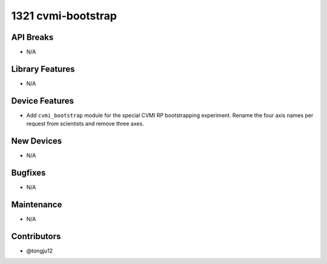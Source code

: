 1321 cvmi-bootstrap
#################

API Breaks
----------
- N/A

Library Features
----------------
- N/A

Device Features
---------------
- Add ``cvmi_bootstrap`` module for the special CVMI RP bootstrapping experiment.
  Rename the four axis names per request from scientists and remove three axes.

New Devices
-----------
- N/A

Bugfixes
--------
- N/A

Maintenance
-----------
- N/A

Contributors
------------
- @tongju12
